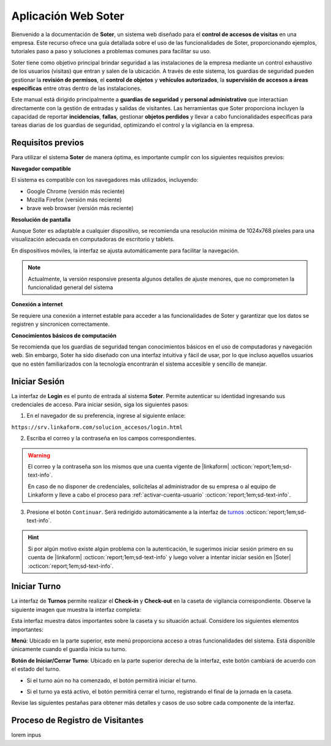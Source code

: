 .. _doc-soter:

====================
Aplicación Web Soter
====================

Bienvenido a la documentación de **Soter**, un sistema web diseñado para el **control de accesos de visitas** en una empresa. Este recurso ofrece una guía detallada sobre el uso de las funcionalidades de Soter, proporcionando ejemplos, tutoriales paso a paso y soluciones a problemas comunes para facilitar su uso.

Soter tiene como objetivo principal brindar seguridad a las instalaciones de la empresa mediante un control exhaustivo de los usuarios (visitas) que entran y salen de la ubicación. A través de este sistema, los guardias de seguridad pueden gestionar la **revisión de permisos**, el **control de objetos** y **vehículos autorizados**, la **supervisión de accesos a áreas específicas** entre otras dentro de las instalaciones.

Este manual está dirigido principalmente a **guardias de seguridad** y **personal administrativo** que interactúan directamente con la gestión de entradas y salidas de visitantes. Las herramientas que Soter proporciona incluyen la capacidad de reportar **incidencias**, **fallas**, gestionar **objetos perdidos** y llevar a cabo funcionalidades específicas para tareas diarias de los guardias de seguridad, optimizando el control y la vigilancia en la empresa.

Requisitos previos
==================

Para utilizar el sistema **Soter** de manera óptima, es importante cumplir con los siguientes requisitos previos:

**Navegador compatible**

El sistema es compatible con los navegadores más utilizados, incluyendo:

- Google Chrome (versión más reciente)
- Mozilla Firefox (versión más reciente)
- brave web browser (versión más reciente)

**Resolución de pantalla** 

Aunque Soter es adaptable a cualquier dispositivo, se recomienda una resolución mínima de 1024x768 píxeles para una visualización adecuada en computadoras de escritorio y tablets. 

En dispositivos móviles, la interfaz se ajusta automáticamente para facilitar la navegación. 

.. note:: Actualmente, la versión responsive presenta algunos detalles de ajuste menores, que no comprometen la funcionalidad general del sistema

**Conexión a internet**

Se requiere una conexión a internet estable para acceder a las funcionalidades de Soter y garantizar que los datos se registren y sincronicen correctamente.

**Conocimientos básicos de computación**

Se recomienda que los guardias de seguridad tengan conocimientos básicos en el uso de computadoras y navegación web. Sin embargo, Soter ha sido diseñado con una interfaz intuitiva y fácil de usar, por lo que incluso aquellos usuarios que no estén familiarizados con la tecnología encontrarán el sistema accesible y sencillo de manejar. 

Iniciar Sesión
==============

La interfaz de **Login** es el punto de entrada al sistema **Soter**. Permite autenticar su identidad ingresando sus credenciales de acceso. Para iniciar sesión, siga los siguientes pasos:

1. En el navegador de su preferencia, ingrese al siguiente enlace: 

``https://srv.linkaform.com/solucion_accesos/login.html`` 

.. seealso:: Ingrese directamente |aqui| :octicon:`report;1em;sd-text-info`.

2. Escriba el correo y la contraseña en los campos correspondientes.

.. warning:: El correo y la contraseña son los mismos que una cuenta vigente de |linkaform| :octicon:`report;1em;sd-text-info`. 
   
   En caso de no disponer de credenciales, solicítelas al administrador de su empresa o al equipo de Linkaform y lleve a cabo el proceso para :ref:`activar-cuenta-usuario` :octicon:`report;1em;sd-text-info`.

3. Presione el botón ``Continuar``. Será redirigido automáticamente a la interfaz de `turnos <#iniciar-turno>`_ :octicon:`report;1em;sd-text-info`.

.. hint:: Si por algún motivo existe algún problema con la autenticación, le sugerimos iniciar sesión primero en su cuenta de |linkaform| :octicon:`report;1em;sd-text-info` y luego volver a intentar iniciar sesión en |Soter| :octicon:`report;1em;sd-text-info`.

.. image:: /imgs/Soter/Soter1.png
    :width: 880px

.. _iniciar-turno:

Iniciar Turno
=============

La interfaz de **Turnos** permite realizar el **Check-in** y **Check-out** en la caseta de vigilancia correspondiente. Observe la siguiente imagen que muestra la interfaz completa:

.. image:: /imgs/Soter/Soter4.png
   :width: 880px

Esta interfaz muestra datos importantes sobre la caseta y su situación actual. Considere los siguientes elementos importantes:

**Menú**: Ubicado en la parte superior, este menú proporciona acceso a otras funcionalidades del sistema. Está disponible únicamente cuando el guardia inicia su turno. 

**Botón de Iniciar/Cerrar Turno**: Ubicado en la parte superior derecha de la interfaz, este botón cambiará de acuerdo con el estado del turno. 

- Si el turno aún no ha comenzado, el botón permitirá iniciar el turno. 

.. image:: /imgs/Soter/Soter2.png

- Si el turno ya está activo, el botón permitirá cerrar el turno, registrando el final de la jornada en la caseta.

.. image:: /imgs/Soter/Soter3.png

Revise las siguientes pestañas para obtener más detalles y casos de uso sobre cada componente de la interfaz.

.. tab-set::

    .. tab-item:: Información de la Ubicación

        Esta sección muestra la información detallada sobre la ubicación actual de la caseta en la que se encuentra. Podrá encontrar la siguiente información:

        - **Ubicación**: Muestra el nombre de la planta o instalación donde se encuentra la caseta.
        - **Ciudad**: Indica la ciudad en la que está ubicada la planta.
        - **Estado**: Muestra el estado correspondiente a la ubicación.
        - **Dirección**: Proporciona la dirección completa de la planta.
        - **Caseta**: Muestra la caseta específica dentro de la planta que está siendo utilizada.
        
        .. image:: /imgs/Soter/Soter5.png  

        **Cambiar Caseta**
        
        Observe el botón ubicado en la esquina superior de la sección. Este botón permite cambiar de una caseta a otra, incluso a una caseta de otra ubicación. Para cambiar entre casetas o ubicaciones, siga los siguientes pasos:

        .. grid:: 2
            :gutter: 0

            .. grid-item-card::
                :columns: 6

                1. Seleccione el botón ``Cambiar Caseta``. Se abrirá un modal.
                2. Seleccione una caseta de la lista que se muestra en el modal.

                .. important:: Al seleccionar la nueva caseta, verifique que la ubicación sea la misma en la que se encuentra. Esto es importante, ya que cualquier acción o registro que haga quedará asociado a esa caseta y ubicación. 
                
                .. warning:: Al seleccionar una caseta, no podrá ver el estado de la misma (es decir, si está disponible o no). Si selecciona una caseta no disponible, podrá tomar otras medidas, como forzar el cierre. Continúe leyendo la siguiente pestaña para más información.

            .. grid-item-card::
                :columns: 6

                .. image:: /imgs/Soter/Soter6.png      

    .. tab-item:: Información de la Caseta

        Este apartado muestra el estado actual de disponibilidad de la caseta seleccionada en la ubicación. En esta sección, podrá encontrar la siguiente información:

        **Estatus de la Caseta**: Indica si la caseta está **Disponible** o **No Disponible**. 

        .. grid:: 2
            :gutter: 0

            .. grid-item-card::
                :columns: 6

                Si la caseta está **Disponible**, se mostrará únicamente este campo y el guardia podrá iniciar turno presionando el botón correspondiente.

            .. grid-item-card::
                :columns: 6

                .. image:: /imgs/Soter/Soter7.png

            .. grid-item-card::
                :columns: 6

                Si la caseta **No está Disponible**, se mostrarán:

                - **Guardia en Turno**: Muestra el nombre del guardia actualmente en turno en esa caseta.
                - **Fecha de Inicio de Turno**: Indica la fecha y hora en que el guardia actual inició su turno.

            .. grid-item-card::
                :columns: 6

                .. image:: /imgs/Soter/Soter9.png

        **Forzar Cierre**

        Observe el botón ubicado en la esquina superior de la sección. Este botón permite al guardia finalizar el turno actual de manera manual, por ejemplo, en caso de que el guardia anterior no haya registrado su salida. Para forzar el cierre, siga los siguientes pasos:

        1. Seleccione el botón ``Forzar Cierre``. Se abrirá un modal.
        2. Lea cuidadosamente el mensaje del modal. Encontrará información relevante acerca del guardia que tiene el turno actual en la caseta que desea cerrar.
        3. Presione el botón ``Sí`` para confirmar o ``Cancelar`` para abortar la operación.

        .. image:: /imgs/Soter/Soter8.png  

        .. warning:: Use esta funcionalidad con precaución y únicamente en situaciones donde sea absolutamente necesario cerrar el turno de forma forzada.

        **Consideraciones para Iniciar Turno**

        Si el **Estatus** de la caseta es **Disponible** el guardia podrá iniciar su turno de forma regular.
        Si el **Estatus** de la caseta **No Disponible**, el guardia no podrá iniciar su turno hasta que:

        - Cambie de caseta utilizando la opción en el apartado de **Información de la Ubicación**.
        - O utilice la opción de **Forzar Cierre** para liberar la caseta y poder iniciar su turno.

    .. tab-item:: Guardias de Apoyo

        lorem

    .. tab-item:: Información de ingreso

        lorem

    .. tab-item:: Datos de la Caseta

        lorem

    .. tab-item:: Notas

        lorem 

    .. tab-item:: Información Personal

        lorem
.. _proceso-registro-visitantes:

Proceso de Registro de Visitantes 
=================================

lorem inpus



.. LIGAS DE INTERÉS EXTERNO 

.. |Soter| raw:: html

    <a href="https://srv.linkaform.com/solucion_accesos/login.html" target="_blank">Soter</a>
    
.. |aqui| raw:: html

    <a href="https://srv.linkaform.com/solucion_accesos/login.html" target="_blank">aquí</a>

.. |linkaform| raw:: html

   <a href="https://www.linkaform.com/" target="_blank">LinkaForm</a>